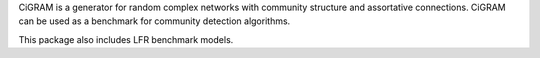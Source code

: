 
CiGRAM is a generator for random complex networks with community structure and assortative connections.
CiGRAM can be used as a benchmark for community detection algorithms.

This package also includes LFR benchmark models.


